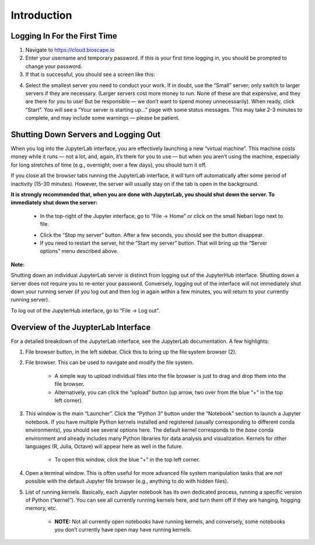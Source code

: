 ============
Introduction
============

Logging In For the First Time
=============================

1.  Navigate to https://cloud.bioscape.io

2.  Enter your username and temporary password. If this is your first time logging in, you should be prompted to change your password.

3.  If that is successful, you should see a screen like this:

.. image:: ../images/bioscape_startup.jpg

4.  Select the smallest server you need to conduct your work. If in doubt, use the “Small” server; only switch to larger servers if they are necessary. (Larger servers cost more money to run. None of these are that expensive, and they are there for you to use! But be responsible — we don’t want to spend money unnecessarily). When ready, click “Start”. You will see a “Your server is starting up…” page with some status messages. This may take 2-3 minutes to complete, and may include some warnings — please be patient.


Shutting Down Servers and Logging Out
=====================================


When you log into the JupyterLab interface, you are effectively launching a new “virtual machine”. This machine costs money while it runs — not a lot, and, again, it’s there for you to use — but when you aren’t using the machine, especially for long stretches of time (e.g., overnight; over a few days), you should turn it off.

If you close all the browser tabs running the JupyterLab interface, it will turn off automatically after some period of inactivity (15-30 minutes). However, the server will usually stay on if the tab is open in the background.

**It is strongly recommended that, when you are done with JupyterLab, you should shut down the server. To immediately shut down the server:**

    * In the top-right of the Jupyter interface, go to “File → Home” or click on the small Nebari logo next to file.

    .. image:: ../images/bioscape_shutdown.jpg
    
    * Click the “Stop my server” button. After a few seconds, you should see the button disappear.

    * If you need to restart the server, hit the “Start my server” button. That will bring up the “Server options” menu described above.

**Note:**

Shutting down an individual JupyterLab server is distinct from logging out of the JupyterHub interface. Shutting down a server does not require you to re-enter your password. Conversely, logging out of the interface will not immediately shut down your running server (if you log out and then log in again within a few minutes, you will return to your currently running server).

To log out of the JupyterHub interface, go to “File → Log out”.



Overview of the JuypterLab Interface
====================================

.. image:: ../images/bioscape_jlab_home.jpg

For a detailed breakdown of the JupyterLab interface, see the JupyterLab documentation. A few highlights:

#. File browser button, in the left sidebar. Click this to bring up the file system browser (2).

#. File browser. This can be used to navigate and modify the file system.

    * A simple way to upload individual files into the file browser is just to drag and drop them into the file browser.

    * Alternatively, you can click the “upload” button (up arrow, two over from the blue “+” in the top left corner).

#. This window is the main “Launcher”. Click the “Python 3” button under the “Notebook” section to launch a Jupyter notebook. If you have multiple Python kernels installed and registered (usually corresponding to different conda environments), you should see several options here. The default kernel corresponds to the `base` conda environment and already includes many Python libraries for data analysis and visualization. Kernels for other languages (R, Julia, Octave) will appear here as well in the future.

    * To open this window, click the blue “+” in the top left corner.

#. Open a terminal window. This is often useful for more advanced file system manipulation tasks that are not possible with the default Jupyter file browser (e.g., anything to do with hidden files).

#. List of running kernels. Basically, each Jupyter notebook has its own dedicated process, running a specific version of Python (“kernel”). You can see all currently running kernels here, and turn them off if they are hanging, hogging memory, etc.

    * **NOTE:** Not all currently open notebooks have running kernels, and conversely, some notebooks you don’t currently have open may have running kernels.
